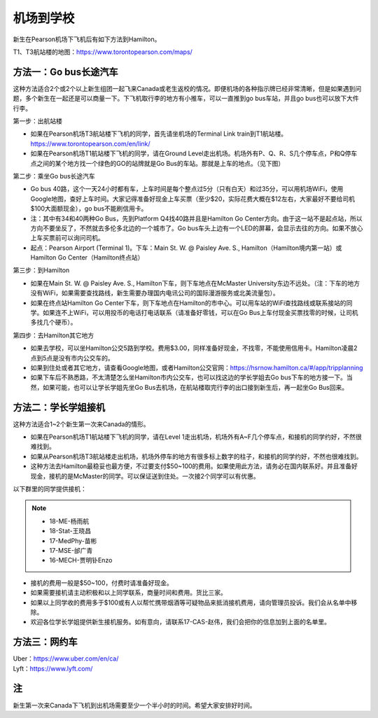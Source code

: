 ﻿机场到学校
============================
新生在Pearson机场下飞机后有如下方法到Hamilton。

T1、T3航站楼的地图：https://www.torontopearson.com/maps/

方法一：Go bus长途汽车
----------------------------------------------------------
这种方法适合2个或2个以上新生组团一起飞来Canada或老生返校的情况。即便机场的各种指示牌已经非常清晰，但是如果遇到问题，多个新生在一起还是可以商量一下。下飞机取行李的地方有小推车，可以一直推到go bus车站，并且go bus也可以放下大件行李。

第一步：出航站楼

- 如果在Pearson机场T3航站楼下飞机的同学，首先请坐机场的Terminal Link train到T1航站楼。https://www.torontopearson.com/en/link/
- 如果在Pearson机场T1航站楼下飞机的同学，请在Ground Level走出机场。机场外有P、Q、R、S几个停车点，P和Q停车点之间的某个地方找一个绿色的GO的站牌就是Go Bus的车站。那就是上车的地点。（见下图）

第二步：乘坐Go bus长途汽车

- Go bus 40路，这个一天24小时都有车，上车时间是每个整点过5分（只有白天）和过35分，可以用机场WiFi，使用Google地图，查好上车时间。大家记得准备好现金上车买票（至少$20，实际花费大概在$12左右，大家最好不要给司机$100大面额现金），go bus不能刷信用卡。
- 注：其中有34和40两种Go Bus，先到Platform Q4找40路并且是Hamilton Go Center方向。由于这一站不是起点站，所以方向不要坐反了，不然就去多伦多北边的一个城市了。Go bus车头上边有一个LED的屏幕，会显示去往的方向。如果不放心上车买票前可以询问司机。
- 起点：Pearson Airport (Terminal 1)。下车：Main St. W. @ Paisley Ave. S., Hamilton（Hamilton境内第一站）或Hamilton Go Center（Hamilton终点站）

第三步：到Hamilton

- 如果在Main St. W. @ Paisley Ave. S., Hamilton下车，则下车地点在McMaster University东边不远处。（注：下车的地方没有WiFi，如果需要查找路线，新生需要办理国内电讯公司的国际漫游服务或北美流量包）。
- 如果在终点站Hamilton Go Center下车，则下车地点在Hamilton的市中心。可以用车站的WiFi查找路线或联系接站的同学。如果连不上WiFi，可以用投币的电话打电话联系（请准备好零钱，可以在Go Bus上车付现金买票找零的时候，让司机多找几个硬币）。

第四步：去Hamilton其它地方

- 如果去学校，可以坐Hamilton公交5路到学校。费用$3.00，同样准备好现金，不找零，不能使用信用卡。Hamilton凌晨2点到5点是没有市内公交车的。
- 如果到住处或者其它地方，请查看Google地图，或者Hamilton公交官网：https://hsrnow.hamilton.ca/#/app/tripplanning
- 如果下车后不熟悉路，不太清楚怎么坐Hamilton市内公交车，也可以找这边的学长学姐去Go bus下车的地方接一下。当然，如果可能，也可以让学长学姐先坐Go Bus去机场，在航站楼取完行李的出口接到新生后，再一起坐Go Bus回来。

.. image:: /resource/gobus40_1.jpg
   :align: center

.. image:: /resource/gobus40_2.jpg
   :align: center

方法二：学长学姐接机
----------------------------------------
这种方法适合1~2个新生第一次来Canada的情形。

- 如果在Pearson机场T1航站楼下飞机的同学，请在Level 1走出机场，机场外有A~F几个停车点，和接机的同学约好，不然很难找到。
- 如果从Pearson机场T3航站楼走出机场，机场外停车的地方有很多标上数字的柱子，和接机的同学约好，不然也很难找到。
- 这种方法去Hamilton最稳妥也最方便，不过要支付$50~100的费用。如果使用此方法，请务必在国内联系好。并且准备好现金，接机的是McMaster的同学。可以保证送到住处。一次接2个同学可以有优惠。

以下群里的同学提供接机：

.. note::

  - 18-ME-杨雨航
  - 18-Stat-王晓昌
  - 17-MedPhy-苗彬
  - 17-MSE-邰广青
  - 16-MECH-贾明钋Enzo

- 接机的费用一般是$50~100，付费时请准备好现金。
- 如果需要接机请主动积极和以上同学联系，商量时间和费用。货比三家。
- 如果以上同学收的费用多于$100或有人以帮忙携带烟酒等可疑物品来抵消接机费用，请向管理员投诉。我们会从名单中移除。
- 欢迎各位学长学姐提供新生接机服务。如有意向，请联系17-CAS-赵伟，我们会把你的信息加到上面的名单里。


方法三：网约车
--------------------------------------
| Uber：https://www.uber.com/en/ca/
| Lyft：https://www.lyft.com/

注
-------------------------
新生第一次来Canada下飞机到出机场需要至少一个半小时的时间。希望大家安排好时间。